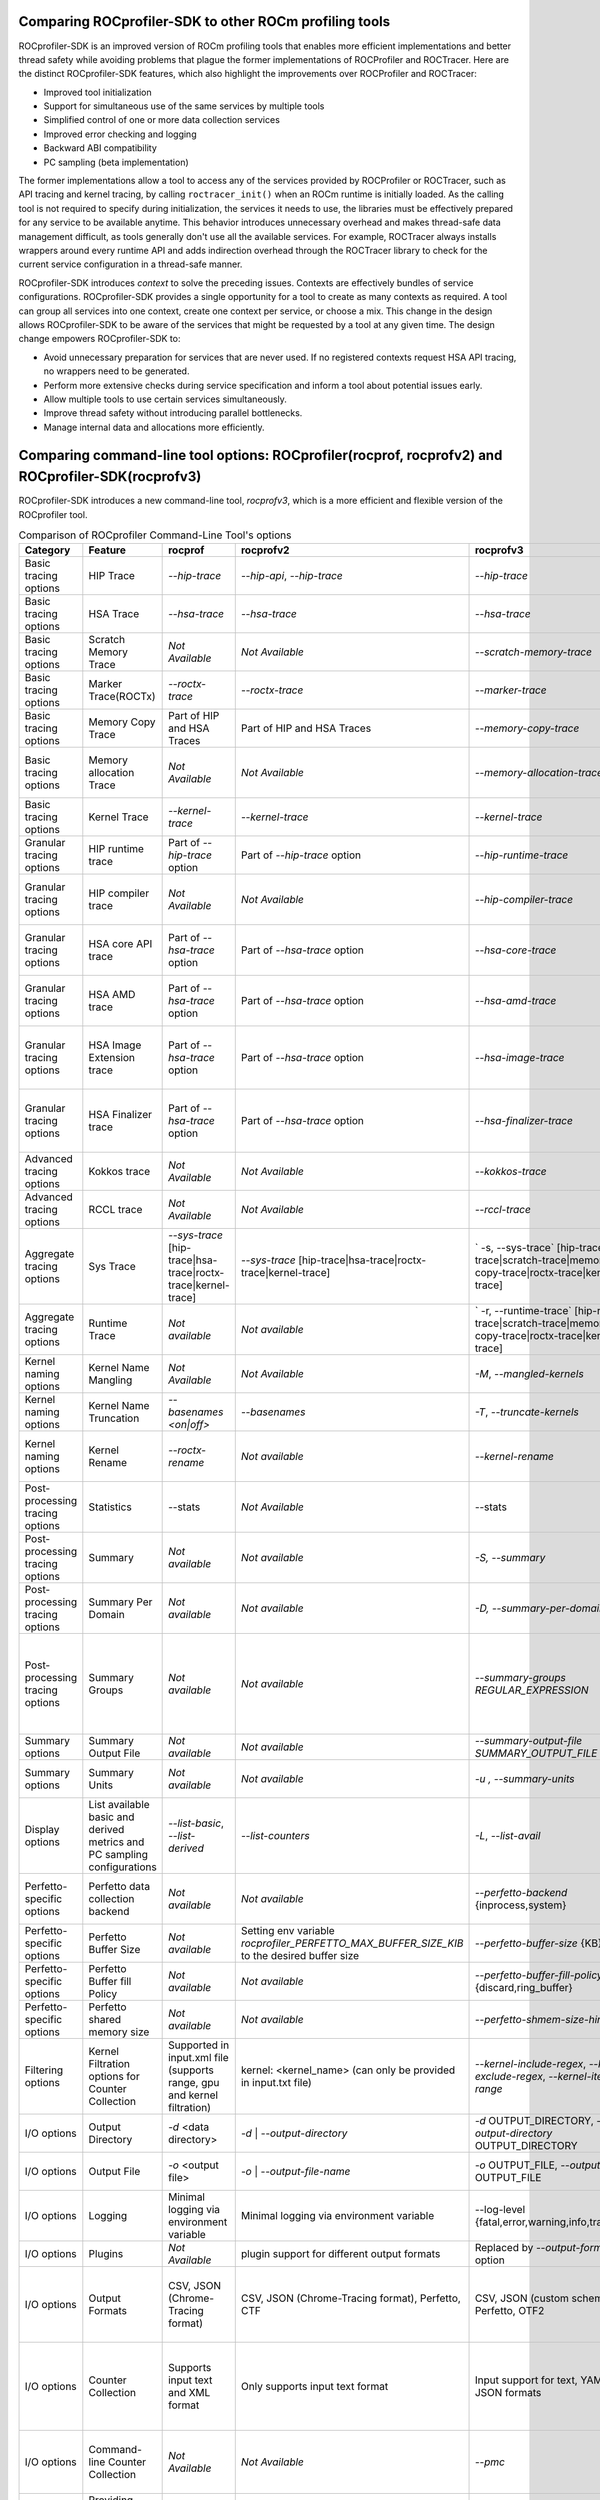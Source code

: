 .. meta::
  :description: Documentation of the installation, configuration, use of the ROCprofiler-SDK, and rocprofv3 command-line tool 
  :keywords: ROCprofiler-SDK tool, ROCprofiler-SDK library, rocprofv3, ROCm, API, reference

.. _comparing-with-legacy-tools:

========================================================
Comparing ROCprofiler-SDK to other ROCm profiling tools
========================================================

ROCprofiler-SDK is an improved version of ROCm profiling tools that enables more efficient implementations and better thread safety while avoiding problems that plague the former implementations of ROCProfiler and ROCTracer.
Here are the distinct ROCprofiler-SDK features, which also highlight the improvements over ROCProfiler and ROCTracer:

- Improved tool initialization
- Support for simultaneous use of the same services by multiple tools
- Simplified control of one or more data collection services
- Improved error checking and logging
- Backward ABI compatibility
- PC sampling (beta implementation)

The former implementations allow a tool to access any of the services provided by ROCProfiler or ROCTracer, such as API tracing and kernel tracing, by calling ``roctracer_init()`` when an ROCm runtime is initially loaded.
As the calling tool is not required to specify during initialization, the services it needs to use, the libraries must be effectively prepared for any service to be available anytime. 
This behavior introduces unnecessary overhead and makes thread-safe data management difficult, as tools generally don't use all the available services.
For example, ROCTracer always installs wrappers around every runtime API and adds indirection overhead through the ROCTracer library to check for the current service configuration in a thread-safe manner.

ROCprofiler-SDK introduces `context` to solve the preceding issues. Contexts are effectively bundles of service configurations. ROCprofiler-SDK provides a single opportunity for a tool to create as many contexts as required. 
A tool can group all services into one context, create one context per service, or choose a mix.
This change in the design allows ROCprofiler-SDK to be aware of the services that might be requested by a tool at any given time.
The design change empowers ROCprofiler-SDK to:

- Avoid unnecessary preparation for services that are never used. If no registered contexts request HSA API tracing, no wrappers need to be generated.
- Perform more extensive checks during service specification and inform a tool about potential issues early.
- Allow multiple tools to use certain services simultaneously.
- Improve thread safety without introducing parallel bottlenecks.
- Manage internal data and allocations more efficiently.

===================================================================================================
Comparing command-line tool options: ROCprofiler(rocprof, rocprofv2) and ROCprofiler-SDK(rocprofv3)
===================================================================================================

ROCprofiler-SDK introduces a new command-line tool, `rocprofv3`, which is a more efficient and flexible version of the ROCprofiler tool.

.. list-table:: Comparison of ROCprofiler Command-Line Tool's options
   :header-rows: 1

   * - Category
     - Feature
     - rocprof
     - rocprofv2
     - rocprofv3
     - Improvements
     - Notes
   * - Basic tracing options 
     - HIP Trace
     - `--hip-trace`
     - `--hip-api`, `--hip-trace`
     - `--hip-trace` 
     - No change
     - | rocprof and rocprofv2 `--hip-trace` options include kernel dispatches and memory copy activities,
       | which is not the case in rocprofv3
   * - Basic tracing options 
     - HSA Trace
     - `--hsa-trace`
     - `--hsa-trace`
     - `--hsa-trace`
     - No change
     - | rocprof and rocprofv2 `--hsa-trace` options include kernel dispatches and memory copy activities, 
       | which is not the case in rocprofv3
   * - Basic tracing options 
     - Scratch Memory Trace
     - *Not Available*
     - *Not Available*
     - `--scratch-memory-trace`
     - New option to trace scratch memory operations
     - 
   * - Basic tracing options
     - Marker Trace(ROCTx)
     - `--roctx-trace`
     - `--roctx-trace`
     - `--marker-trace`
     - Improved ROCTx library with more features
     - 
   * - Basic tracing options
     - Memory Copy Trace
     - Part of HIP and HSA Traces
     - Part of HIP and HSA Traces
     - `--memory-copy-trace`
     - Provides granularity for memory move operations
     -
   * - Basic tracing options
     - Memory allocation Trace
     - *Not Available*
     - *Not Available*
     - `--memory-allocation-trace`
     - New option for collecting Memory Allocation Traces. Displays starting address, allocation size, and agent where allocation occurred.
     -  
   * - Basic tracing options
     - Kernel Trace
     - `--kernel-trace`
     - `--kernel-trace`
     - `--kernel-trace`
     - Performance improvement.
     - 
   * - Granular tracing options
     - HIP runtime trace
     - Part of `--hip-trace` option
     - Part of `--hip-trace` option
     - `--hip-runtime-trace`
     - For collecting HIP Runtime API Traces, e.g. public HIP API functions starting with 'hip' (i.e. hipSetDevice).
     - 
   * - Granular tracing options
     - HIP compiler trace
     - *Not Available*
     - *Not Available*
     - `--hip-compiler-trace`
     - For collecting HIP Compiler generated code Traces, e.g. HIP API functions starting with '__hip' (i.e. __hipRegisterFatBinary).
     - 
   * - Granular tracing options
     - HSA core API trace
     - Part of `--hsa-trace` option
     - Part of `--hsa-trace` option
     - `--hsa-core-trace`
     - New option for collecting only HSA API Traces (core API), e.g. HSA functions prefixed with only `hsa_` (i.e. hsa_init)
     - 
   * - Granular tracing options
     - HSA AMD trace
     - Part of `--hsa-trace` option
     - Part of `--hsa-trace` option
     - `--hsa-amd-trace`
     - For collecting HSA API Traces (AMD-extension API), e.g. HSA function prefixed with `hsa_amd_` (i.e. hsa_amd_coherency_get_type)
     - 
   * - Granular tracing options
     - HSA Image Extension trace
     - Part of `--hsa-trace` option
     - Part of `--hsa-trace` option
     - `--hsa-image-trace`
     - New option for collecting HSA API Traces (Image-extenson API), e.g. HSA functions prefixed with only `hsa_ext_image_` (i.e. hsa_ext_image_get_capability).
     - 
   * - Granular tracing options
     - HSA Finalizer trace
     - Part of `--hsa-trace` option
     - Part of `--hsa-trace` option
     - `--hsa-finalizer-trace`
     - New option for collecting HSA API Traces (Finalizer-extension API), e.g. HSA functions prefixed with only `hsa_ext_program_` (i.e. hsa_ext_program_create)
     - 
   * - Advanced tracing options
     - Kokkos trace
     - *Not Available*
     - *Not Available*
     - `--kokkos-trace`
     - New option to enable built-in Kokkos Tools support (implies --marker-trace and --kernel-rename)
     -
   * - Advanced tracing options
     - RCCL trace
     - *Not Available*
     - *Not Available*
     - `--rccl-trace`
     - For collecting RCCL(ROCm Communication Collectives Library. Also pronounced as 'Rickle' ) Traces
     - 
   * - Aggregate tracing options
     - Sys Trace
     - `--sys-trace` [hip-trace|hsa-trace|roctx-trace|kernel-trace]
     - `--sys-trace` [hip-trace|hsa-trace|roctx-trace|kernel-trace]
     - ` -s, --sys-trace` [hip-trace|hsa-trace|scratch-trace|memory-copy-trace|roctx-trace|kernel-trace]
     - Extends the sys trace options with more features
     - 
   * - Aggregate tracing options
     - Runtime Trace
     - *Not available*
     - *Not available*
     - ` -r, --runtime-trace` [hip-runtime-trace|scratch-trace|memory-copy-trace|roctx-trace|kernel-trace]
     - New option to aggregate trace operations
     - 
   * - Kernel naming options
     - Kernel Name Mangling
     - *Not Available*
     - *Not Available*
     - `-M`, `--mangled-kernels`
     - New option for mangled  kernel names
     - 
   * - Kernel naming options
     - Kernel Name Truncation
     - `--basenames  <on|off>`
     - `--basenames`
     - `-T`, `--truncate-kernels`
     - New option for truncating the demangled  kernel names
     - 
   * - Kernel naming options
     - Kernel Rename
     - `--roctx-rename`
     - *Not available*
     - `--kernel-rename`
     - New option to use region names defined by roctxRangePush/roctxRangePop regions to rename the kernels
     - 
   * - Post-processing tracing options
     - Statistics
     - --stats
     - *Not Available*
     - --stats
     - Statistics for the collected traces
     - 
   * - Post-processing tracing options
     - Summary
     - *Not available*
     - *Not available*
     - `-S, --summary`
     - New option to output a single summary of tracing data after the profiling session
     - `rocprof` generated the post-processing step's summary, stats, JSON, and database files with much less information.
   * - Post-processing tracing options
     - Summary Per Domain
     - *Not available*
     - *Not available*
     - `-D, --summary-per-domain`
     - New option to output summary for each tracing domain after the profiling session
     - `rocprof --stats` option had less number of domains in the summary reports than `rocprofv3`
   * - Post-processing tracing options
     - Summary Groups
     - *Not available*
     - *Not available*
     - `--summary-groups REGULAR_EXPRESSION`
     - New option to output a summary for each set of domains matching the regular expression, e.g. 'KERNEL_DISPATCH|MEMORY_COPY' will generate a summary from all the tracing data in the KERNEL_DISPATCH and MEMORY_COPY domains
     - 
   * - Summary options
     - Summary Output File
     - *Not available*
     - *Not available*
     - `--summary-output-file SUMMARY_OUTPUT_FILE`
     - New option to output summary to a file, stdout, or stderr (default: stderr)
     - 
   * - Summary options
     - Summary Units
     - *Not available*
     - *Not available*
     - `-u , --summary-units`
     - New option to output summary in desired time units {sec,msec,usec,nsec}
     - 
   * - Display options
     - List available basic and derived metrics and PC sampling configurations
     - `--list-basic`, `--list-derived`
     - `--list-counters`
     - `-L`, `--list-avail`
     - A valid YAML is supported for this option now
     - 
   * - Perfetto-specific options
     - Perfetto data collection backend
     - *Not available*
     - *Not available*
     - `--perfetto-backend` {inprocess,system}
     - New option for perfetto data collection backend. 'system' mode requires starting traced and perfetto daemons
     - `rocprofv2` used only in-process collection for perfetto plugin, However, `rocprofv3` give the option to the user
   * - Perfetto-specific options
     - Perfetto Buffer Size
     - *Not available*
     - Setting env variable `rocprofiler_PERFETTO_MAX_BUFFER_SIZE_KIB` to the desired buffer size
     - `--perfetto-buffer-size` {KB}
     - New option to define size of buffer for perfetto output in KB. default: 1 GB
     - 
   * - Perfetto-specific options
     - Perfetto Buffer fill Policy
     - *Not available*
     - *Not available*
     - `--perfetto-buffer-fill-policy` {discard,ring_buffer}
     - New option or handling new records when perfetto has reached the buffer limit
     - `rocprofv2` always used `TraceConfig_BufferConfig_FillPolicy_RING_BUFFER` fill policy.
   * - Perfetto-specific options
     - Perfetto shared memory size
     - *Not available*
     - *Not available*
     - `--perfetto-shmem-size-hint` KB
     - New option to define perfetto shared memory size hint in KB. default: 64 KB
     - 
   * - Filtering options
     - Kernel Filtration options for Counter Collection
     - Supported in input.xml file (supports range, gpu and kernel filtration)
     - kernel: <kernel_name> (can only be provided in input.txt file)
     - `--kernel-include-regex`, `--kernel-exclude-regex`, `--kernel-iteration-range`
     - Extensive control over output options using regular expressions
     - 
   * - I/O options
     - Output Directory
     - `-d` <data directory>
     - `-d`   | `--output-directory`
     - `-d` OUTPUT_DIRECTORY, `--output-directory` OUTPUT_DIRECTORY
     - rocprofv3 supports special keys for runtime values, e.g. %pid% gets replaced by the process ID
     - 
   * - I/O options
     - Output File
     - `-o` <output file>
     - `-o`   | `--output-file-name`
     - `-o` OUTPUT_FILE, `--output-file` OUTPUT_FILE
     - rocprofv3 supports special keys for runtime values, e.g. %pid% gets replaced by the process ID
     - 
   * - I/O options
     - Logging
     - Minimal logging via environment variable
     - Minimal logging via environment variable
     - --log-level {fatal,error,warning,info,trace,env}
     - Extensive logging options
     - 
   * - I/O options
     - Plugins
     - *Not Available*
     - plugin support for different output formats
     - Replaced by `--output-format` option
     - Not needed as rocprofv3 supports multiple output formats
     - 
   * - I/O options
     - Output Formats
     - CSV, JSON (Chrome-Tracing format)
     - CSV, JSON (Chrome-Tracing format), Perfetto, CTF
     - CSV, JSON (custom schema), Perfetto, OTF2
     - | # Multiple output formats can be supported in single run. 
       | # OTF2 can visualize larger trace files compared to perfetto.
     - The Perfetto UI does not accept the JSON output format produced by rocprofv3. Perfetto is dropping support for the JSON Chrome tracing format in favor of the binary Perfetto protobuf format (``.pftrace`` extension), which is supported by rocprofv3.
   * - I/O options
     - Counter Collection
     - Supports input text and XML format
     - Only supports input text format
     - Input support for text, YAML and JSON formats
     - | # Its not possible to check for valid text file. Hence rocprofv3 supports strongly typed input formats.
       | # YAML and JSON formats are more readable and easy to maintain.
       | # Allows flexibility to add more features for the tool input
     -
   * - I/O options
     - Command-line Counter Collection
     - *Not Available*
     - *Not Available*
     - `--pmc`
     - New option to collect performance counters from command line. Counters should be comma OR space separated in case of more than 1 counters
     -
   * - I/O options   
     - Providing Custom metrics file
     - `-m`  <metric file>
     - `-m`  <metric file>
     - Not available
     - Not yet in rocprofv3
     - 
   * - Advanced options
     - Preload
     - *Not Available*
     - *Not Available*
     - --preload
     - Libraries to prepend to LD_PRELOAD (usually for sanitizers)
     - 
   * - Trace Control options
     - Trace Period
     - `--trace-period`
     - `-tp | --trace-period`
     - `-p  |--collection-period`,`--collection-period-unit`
     - Users can specify multiple configurations, each defined by a triplet in the format `start_delay:collection_time:repeat`, with the ability to change the unit of time in the given configurations.
     -
   * - Trace Control options
     - Trace start
     -  `--trace-start <on|off>`
     - *Not available*
     - *Not available*
     - Not yet in rocprofv3
     - 
   * - Trace Control options
     - Flush Interval
     - `--flush-rate`
     - `--flush-interval`
     - *Not available*
     - Not applicable for rocprofv3
     - 
   * - Trace Control options
     - Merge Traces
     - `--merge-traces`
     - *Not available*
     - *Not available*
     - Not yet in rocprofv3
     -
   * - PC Sampling options
     - PC Sampling`
     - *Not available*
     - *Not available*
     - `--pc-sampling-beta-enabled`
     - Enable pc sampling support; beta version.
     - 
   * - Legacy options
     - Timestamp On/Off
     - `--timestamp <on|off>`
     - *Not available*
     - *Not available*
     - Not applicable for rocprofv3
     - 
   * - Legacy options
     - Context wait
     - `--ctx-wait`
     - *Not available*
     - *Not available*
     - Not applicable for rocprofv3
     - 
   * - Legacy options
     - Context Limit
     - `--ctx-limit <max number>`
     - *Not available*
     - *Not available*
     - Not applicable for rocprofv3
     - 
   * - Legacy options
     - Code Object Tracking
     - `--obj-tracking <on|off>`
     - Always ``ON`` in rocprofv2
     - Always ``ON`` in rocprofv3
     -
     - 
   * - Legacy options
     - Heartbeat
     - `--heartbeat <rate sec>`
     - *Not available*
     - *Not available*
     - Not applicable for rocprofv3
     - 


========================================================
Timing Difference Between rocprofv3 and rocprofv1/v2 
========================================================

``rocprofv3`` has improved the accuracy of timing information by reducing the tool overhead required to collect data and reducing the interference to the timing of the kernel being measured. The result of this work is a reduction in variance of kernel times received for the same kernel execution and more accurate timing in general. These changes have not been backported (and will not be backported) to rocprofv1/v2, so there can be substantial (20%) differences in execution time reported by v1/v2 vs v3 for a single kernel execution. Over a large number of samples of the same kernel, the difference in average execution time is in the low single digit percentage time with a much tighter variance of results on rocprofv3. We have included testing in the test suite to verify the timing information outputted by rocprofv3 to ensure that the values we are returning are accurate.

========================================================
Default run of rocprofv3 and rocprofv1/v2
========================================================

``rocprofv3`` has a different default behavior than rocprofv1/v2 when being run without any option. The default behavior of rocprofv3 is to collect all available agents on the system and to output it in ``csv`` format. The default behavior of rocprofv1/v2 was to output the `kernel traces` in CSV format. In rocprofv3, kernel traces can be obtained by using ``--kernel-trace`` option.
